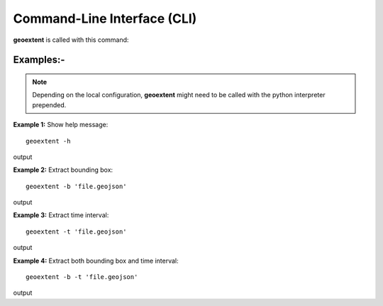 
Command-Line Interface (CLI)
============================

**geoextent** is called with this command:
   
.. autoprogram:: geoextent.__main__:argparser
   :prog: \


Examples:-
----------

.. note::
   Depending on the local configuration, **geoextent** might need to be called with the python interpreter prepended.

**Example 1:** Show help message:

::

   geoextent -h

output

.. jupyter-execute::
   :hide-code:

   import geoextent.__main__ as geoextent
   geoextent.print_help_fun()

**Example 2:** Extract bounding box:

::

   geoextent -b 'file.geojson'

output

.. jupyter-execute::
   :hide-code:

   import geoextent.lib.extent as geoextent
   geoextent.fromFile('../tests/testdata/geojson/muenster_ring_zeit.geojson', True, False)

**Example 3:** Extract time interval:

::

   geoextent -t 'file.geojson'

output

.. jupyter-execute::
   :hide-code:

   import geoextent.lib.extent as geoextent
   geoextent.fromFile('../tests/testdata/geojson/muenster_ring_zeit.geojson', False, True)

**Example 4:** Extract both bounding box and time interval:

::

   geoextent -b -t 'file.geojson'

output

.. jupyter-execute::
   :hide-code:

   import geoextent.lib.extent as geoextent
   geoextent.fromFile('../tests/testdata/geojson/muenster_ring_zeit.geojson', True, True)


   